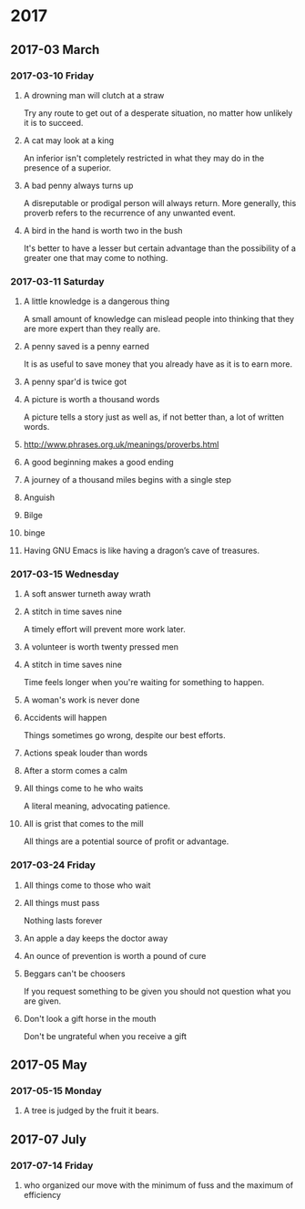* 2017
** 2017-03 March
*** 2017-03-10 Friday
**** A drowning man will clutch at a straw
   Try any route to get out of a desperate situation, no matter how
   unlikely it is to succeed.
**** A cat may look at a king
   An inferior isn't completely restricted in what they may do in the
   presence of a superior.
**** A bad penny always turns up 
   A disreputable or prodigal person will always return. More
   generally, this proverb refers to the recurrence of any unwanted
   event.
**** A bird in the hand is worth two in the bush 
   It's better to have a lesser but certain advantage than the
   possibility of a greater one that may come to nothing.

*** 2017-03-11 Saturday
**** A little knowledge is a dangerous thing
     A small amount of knowledge can mislead people into thinking that
     they are more expert than they really are.
**** A penny saved is a penny earned
     It is as useful to save money that you already have as it is to
     earn more.
**** A penny spar'd is twice got
**** A picture is worth a thousand words
     A picture tells a story just as well as, if not better than, a lot
     of written words.
**** http://www.phrases.org.uk/meanings/proverbs.html
**** A good beginning makes a good ending
**** A journey of a thousand miles begins with a single step
**** Anguish
**** Bilge
**** binge
**** Having GNU Emacs is like having a dragon’s cave of treasures.
*** 2017-03-15 Wednesday
**** A soft answer turneth away wrath
**** A stitch in time saves nine
     A timely effort will prevent more work later.
**** A volunteer is worth twenty pressed men
**** A stitch in time saves nine
     Time feels longer when you're waiting for something to happen.
**** A woman's work is never done
**** Accidents will happen
     Things sometimes go wrong, despite our best efforts.
**** Actions speak louder than words
**** After a storm comes a calm
**** All things come to he who waits
     A literal meaning, advocating patience.
**** All is grist that comes to the mill
     All things are a potential source of profit or advantage.
*** 2017-03-24 Friday
**** All things come to those who wait
**** All things must pass 
     Nothing lasts forever
**** An apple a day keeps the doctor away
**** An ounce of prevention is worth a pound of cure
**** Beggars can't be choosers
     If you request something to be given you should not question what
     you are given.
**** Don't look a gift horse in the mouth
     Don't be ungrateful when you receive a gift
** 2017-05 May
*** 2017-05-15 Monday
**** A tree is judged by the fruit it bears.
** 2017-07 July
*** 2017-07-14 Friday
**** who organized our move with the minimum of fuss and the maximum of efficiency
